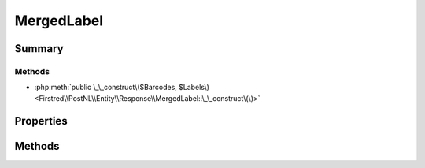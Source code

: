 .. rst-class:: phpdoctorst

.. role:: php(code)
	:language: php


MergedLabel
===========


.. php:namespace:: Firstred\PostNL\Entity\Response

.. php:class:: MergedLabel


	.. rst-class:: phpdoc-description
	
		| Class MergedLabel\.
		
	
	:Parent:
		:php:class:`Firstred\\PostNL\\Entity\\AbstractEntity`
	


Summary
-------

Methods
~~~~~~~

* :php:meth:`public \_\_construct\($Barcodes, $Labels\)<Firstred\\PostNL\\Entity\\Response\\MergedLabel::\_\_construct\(\)>`


Properties
----------

.. php:attr:: public defaultProperties

	:Type: string[][] 


.. php:attr:: protected static Barcodes

	:Type: string[] | null 


.. php:attr:: protected static Labels

	:Type: :any:`\\Firstred\\PostNL\\Entity\\Label\[\] <Firstred\\PostNL\\Entity\\Label>` | null 


Methods
-------

.. rst-class:: public

	.. php:method:: public __construct( $Barcodes=null, $Labels=null)
	
		
		:Parameters:
			* **$Barcodes** (string[] | null)  
			* **$Labels** (:any:`Firstred\\PostNL\\Entity\\Label\[\] <Firstred\\PostNL\\Entity\\Label>` | null)  

		
	
	

